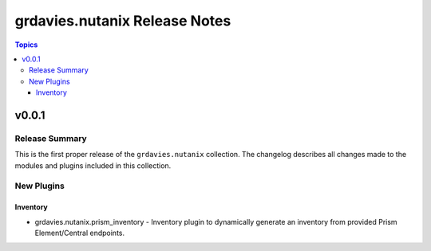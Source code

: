===============================
grdavies.nutanix Release Notes
===============================

.. contents:: Topics


v0.0.1
======

Release Summary
---------------

This is the first proper release of the ``grdavies.nutanix`` collection.
The changelog describes all changes made to the modules and plugins included in this collection.


New Plugins
-----------

Inventory
~~~~~~~~~

- grdavies.nutanix.prism_inventory - Inventory plugin to dynamically generate an inventory from provided Prism Element/Central endpoints.
